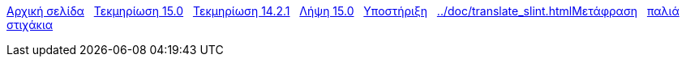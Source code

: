 // all pages are in folders by language, not in the web site directory
:stylesheet: ./css/slint.css
:toc: left
:toclevels: 2
:toc-title: Content
:pdf-themesdir: themes
:pdf-theme: default
:sectnums:
[.liens]
****
link:../el/home.html[Αρχική σελίδα]
{nbsp}
link:../el/HandBook.html[Τεκμηρίωση 15.0]
{nbsp}
link:../el/oldHandBook.html[Τεκμηρίωση 14.2.1]
{nbsp}
https://slackware.uk/slint/x86_64/slint-15.0/iso/[Λήψη 15.0]
{nbsp}
link:../el/support.html[Υποστήριξη]
{nbsp}
link:../doc/translate_slint.htmlΜετάφραση[]
{nbsp}
link:../old/el/slint.html[παλιά στιχάκια]
